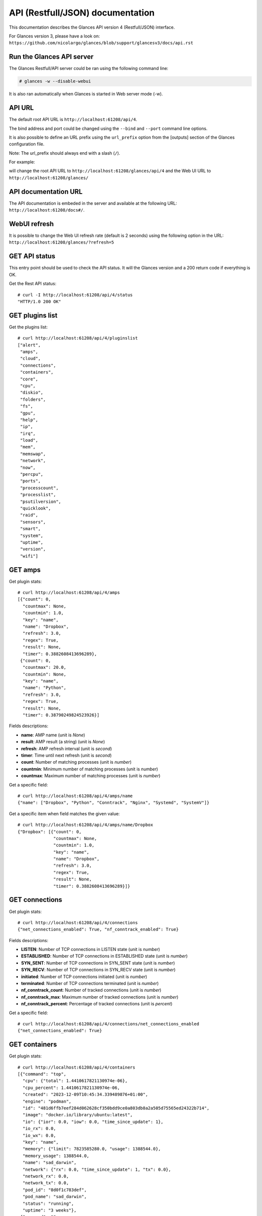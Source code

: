 .. _api:

API (Restfull/JSON) documentation
=================================

This documentation describes the Glances API version 4 (Restfull/JSON) interface.

For Glances version 3, please have a look on:
``https://github.com/nicolargo/glances/blob/support/glancesv3/docs/api.rst``

Run the Glances API server
--------------------------

The Glances Restfull/API server could be ran using the following command line:

.. code-block:: bash

    # glances -w --disable-webui

It is also ran automatically when Glances is started in Web server mode (-w).

API URL
-------

The default root API URL is ``http://localhost:61208/api/4``.

The bind address and port could be changed using the ``--bind`` and ``--port`` command line options.

It is also possible to define an URL prefix using the ``url_prefix`` option from the [outputs] section
of the Glances configuration file.

Note: The url_prefix should always end with a slash (``/``).

For example:

.. code-block:: ini
    [outputs]
    url_prefix = /glances/

will change the root API URL to ``http://localhost:61208/glances/api/4`` and the Web UI URL to
``http://localhost:61208/glances/``

API documentation URL
---------------------

The API documentation is embeded in the server and available at the following URL:
``http://localhost:61208/docs#/``.

WebUI refresh
-------------

It is possible to change the Web UI refresh rate (default is 2 seconds) using the following option in the URL:
``http://localhost:61208/glances/?refresh=5``


GET API status
--------------

This entry point should be used to check the API status.
It will the Glances version and a 200 return code if everything is OK.

Get the Rest API status::

    # curl -I http://localhost:61208/api/4/status
    "HTTP/1.0 200 OK"

GET plugins list
----------------

Get the plugins list::

    # curl http://localhost:61208/api/4/pluginslist
    ["alert",
     "amps",
     "cloud",
     "connections",
     "containers",
     "core",
     "cpu",
     "diskio",
     "folders",
     "fs",
     "gpu",
     "help",
     "ip",
     "irq",
     "load",
     "mem",
     "memswap",
     "network",
     "now",
     "percpu",
     "ports",
     "processcount",
     "processlist",
     "psutilversion",
     "quicklook",
     "raid",
     "sensors",
     "smart",
     "system",
     "uptime",
     "version",
     "wifi"]

GET amps
--------

Get plugin stats::

    # curl http://localhost:61208/api/4/amps
    [{"count": 0,
      "countmax": None,
      "countmin": 1.0,
      "key": "name",
      "name": "Dropbox",
      "refresh": 3.0,
      "regex": True,
      "result": None,
      "timer": 0.3882608413696289},
     {"count": 0,
      "countmax": 20.0,
      "countmin": None,
      "key": "name",
      "name": "Python",
      "refresh": 3.0,
      "regex": True,
      "result": None,
      "timer": 0.38790249824523926}]

Fields descriptions:

* **name**: AMP name (unit is *None*)
* **result**: AMP result (a string) (unit is *None*)
* **refresh**: AMP refresh interval (unit is *second*)
* **timer**: Time until next refresh (unit is *second*)
* **count**: Number of matching processes (unit is *number*)
* **countmin**: Minimum number of matching processes (unit is *number*)
* **countmax**: Maximum number of matching processes (unit is *number*)

Get a specific field::

    # curl http://localhost:61208/api/4/amps/name
    {"name": ["Dropbox", "Python", "Conntrack", "Nginx", "Systemd", "SystemV"]}

Get a specific item when field matches the given value::

    # curl http://localhost:61208/api/4/amps/name/Dropbox
    {"Dropbox": [{"count": 0,
                  "countmax": None,
                  "countmin": 1.0,
                  "key": "name",
                  "name": "Dropbox",
                  "refresh": 3.0,
                  "regex": True,
                  "result": None,
                  "timer": 0.3882608413696289}]}

GET connections
---------------

Get plugin stats::

    # curl http://localhost:61208/api/4/connections
    {"net_connections_enabled": True, "nf_conntrack_enabled": True}

Fields descriptions:

* **LISTEN**: Number of TCP connections in LISTEN state (unit is *number*)
* **ESTABLISHED**: Number of TCP connections in ESTABLISHED state (unit is *number*)
* **SYN_SENT**: Number of TCP connections in SYN_SENT state (unit is *number*)
* **SYN_RECV**: Number of TCP connections in SYN_RECV state (unit is *number*)
* **initiated**: Number of TCP connections initiated (unit is *number*)
* **terminated**: Number of TCP connections terminated (unit is *number*)
* **nf_conntrack_count**: Number of tracked connections (unit is *number*)
* **nf_conntrack_max**: Maximum number of tracked connections (unit is *number*)
* **nf_conntrack_percent**: Percentage of tracked connections (unit is *percent*)

Get a specific field::

    # curl http://localhost:61208/api/4/connections/net_connections_enabled
    {"net_connections_enabled": True}

GET containers
--------------

Get plugin stats::

    # curl http://localhost:61208/api/4/containers
    [{"command": "top",
      "cpu": {"total": 1.4410617821130974e-06},
      "cpu_percent": 1.4410617821130974e-06,
      "created": "2023-12-09T10:45:34.339489876+01:00",
      "engine": "podman",
      "id": "481d6ffb7eef284d062628cf350bdd9ce0a803db8a2a505d75565ed24322b714",
      "image": "docker.io/library/ubuntu:latest",
      "io": {"ior": 0.0, "iow": 0.0, "time_since_update": 1},
      "io_rx": 0.0,
      "io_wx": 0.0,
      "key": "name",
      "memory": {"limit": 7823585280.0, "usage": 1388544.0},
      "memory_usage": 1388544.0,
      "name": "sad_darwin",
      "network": {"rx": 0.0, "time_since_update": 1, "tx": 0.0},
      "network_rx": 0.0,
      "network_tx": 0.0,
      "pod_id": "8d0f1c783def",
      "pod_name": "sad_darwin",
      "status": "running",
      "uptime": "3 weeks"},
     {"command": "",
      "cpu": {"total": 3.3880282898471056e-10},
      "cpu_percent": 3.3880282898471056e-10,
      "created": "2022-10-22T14:23:03.120912374+02:00",
      "engine": "podman",
      "id": "9491515251edcd5bb5dc17205d7ee573c0be96fe0b08b0a12a7e2cea874565ea",
      "image": "k8s.gcr.io/pause:3.5",
      "io": {"ior": 0.0, "iow": 0.0, "time_since_update": 1},
      "io_rx": 0.0,
      "io_wx": 0.0,
      "key": "name",
      "memory": {"limit": 7823585280.0, "usage": 299008.0},
      "memory_usage": 299008.0,
      "name": "8d0f1c783def-infra",
      "network": {"rx": 0.0, "time_since_update": 1, "tx": 0.0},
      "network_rx": 0.0,
      "network_tx": 0.0,
      "pod_id": "8d0f1c783def",
      "pod_name": "8d0f1c783def-infra",
      "status": "running",
      "uptime": "3 weeks"}]

Fields descriptions:

* **name**: Container name (unit is *None*)
* **id**: Container ID (unit is *None*)
* **image**: Container image (unit is *None*)
* **status**: Container status (unit is *None*)
* **created**: Container creation date (unit is *None*)
* **command**: Container command (unit is *None*)
* **cpu_percent**: Container CPU consumption (unit is *percent*)
* **memory_usage**: Container memory usage (unit is *byte*)
* **io_rx**: Container IO bytes read rate (unit is *bytepersecond*)
* **io_wx**: Container IO bytes write rate (unit is *bytepersecond*)
* **network_rx**: Container network RX bitrate (unit is *bitpersecond*)
* **network_tx**: Container network TX bitrate (unit is *bitpersecond*)
* **uptime**: Container uptime (unit is *None*)
* **engine**: Container engine (Docker and Podman are currently supported) (unit is *None*)
* **pod_name**: Pod name (only with Podman) (unit is *None*)
* **pod_id**: Pod ID (only with Podman) (unit is *None*)

Get a specific field::

    # curl http://localhost:61208/api/4/containers/name
    {"name": ["sad_darwin", "8d0f1c783def-infra", "portainer"]}

Get a specific item when field matches the given value::

    # curl http://localhost:61208/api/4/containers/name/sad_darwin
    {"sad_darwin": [{"command": "top",
                     "cpu": {"total": 1.4410617821130974e-06},
                     "cpu_percent": 1.4410617821130974e-06,
                     "created": "2023-12-09T10:45:34.339489876+01:00",
                     "engine": "podman",
                     "id": "481d6ffb7eef284d062628cf350bdd9ce0a803db8a2a505d75565ed24322b714",
                     "image": "docker.io/library/ubuntu:latest",
                     "io": {"ior": 0.0, "iow": 0.0, "time_since_update": 1},
                     "io_rx": 0.0,
                     "io_wx": 0.0,
                     "key": "name",
                     "memory": {"limit": 7823585280.0, "usage": 1388544.0},
                     "memory_usage": 1388544.0,
                     "name": "sad_darwin",
                     "network": {"rx": 0.0, "time_since_update": 1, "tx": 0.0},
                     "network_rx": 0.0,
                     "network_tx": 0.0,
                     "pod_id": "8d0f1c783def",
                     "pod_name": "sad_darwin",
                     "status": "running",
                     "uptime": "3 weeks"}]}

GET core
--------

Get plugin stats::

    # curl http://localhost:61208/api/4/core
    {"log": 4, "phys": 2}

Fields descriptions:

* **phys**: Number of physical cores (hyper thread CPUs are excluded) (unit is *number*)
* **log**: Number of logical CPUs. A logical CPU is the number of physical cores multiplied by the number of threads that can run on each core (unit is *number*)

Get a specific field::

    # curl http://localhost:61208/api/4/core/phys
    {"phys": 2}

GET cpu
-------

Get plugin stats::

    # curl http://localhost:61208/api/4/cpu
    {"cpucore": 4,
     "ctx_switches": 0,
     "guest": 0.0,
     "guest_nice": 0.0,
     "idle": 73.1,
     "interrupts": 0,
     "iowait": 3.1,
     "irq": 0.0,
     "nice": 0.0,
     "soft_interrupts": 0,
     "softirq": 0.0,
     "steal": 0.0,
     "syscalls": 0,
     "system": 4.5,
     "time_since_update": 1,
     "total": 23.8,
     "user": 19.3}

Fields descriptions:

* **total**: Sum of all CPU percentages (except idle) (unit is *percent*)
* **system**: Percent time spent in kernel space. System CPU time is the time spent running code in the Operating System kernel (unit is *percent*)
* **user**: CPU percent time spent in user space. User CPU time is the time spent on the processor running your program's code (or code in libraries) (unit is *percent*)
* **iowait**: *(Linux)*: percent time spent by the CPU waiting for I/O operations to complete (unit is *percent*)
* **dpc**: *(Windows)*: time spent servicing deferred procedure calls (DPCs) (unit is *percent*)
* **idle**: percent of CPU used by any program. Every program or task that runs on a computer system occupies a certain amount of processing time on the CPU. If the CPU has completed all tasks it is idle (unit is *percent*)
* **irq**: *(Linux and BSD)*: percent time spent servicing/handling hardware/software interrupts. Time servicing interrupts (hardware + software) (unit is *percent*)
* **nice**: *(Unix)*: percent time occupied by user level processes with a positive nice value. The time the CPU has spent running users' processes that have been *niced* (unit is *percent*)
* **steal**: *(Linux)*: percentage of time a virtual CPU waits for a real CPU while the hypervisor is servicing another virtual processor (unit is *percent*)
* **ctx_switches**: number of context switches (voluntary + involuntary) per second. A context switch is a procedure that a computer's CPU (central processing unit) follows to change from one task (or process) to another while ensuring that the tasks do not conflict (unit is *number*)
* **interrupts**: number of interrupts per second (unit is *number*)
* **soft_interrupts**: number of software interrupts per second. Always set to 0 on Windows and SunOS (unit is *number*)
* **syscalls**: number of system calls per second. Always 0 on Linux OS (unit is *number*)
* **cpucore**: Total number of CPU core (unit is *number*)
* **time_since_update**: Number of seconds since last update (unit is *seconds*)

Get a specific field::

    # curl http://localhost:61208/api/4/cpu/total
    {"total": 23.8}

GET diskio
----------

Get plugin stats::

    # curl http://localhost:61208/api/4/diskio
    [{"disk_name": "sda",
      "key": "disk_name",
      "read_bytes": 0,
      "read_count": 0,
      "time_since_update": 1,
      "write_bytes": 0,
      "write_count": 0},
     {"alias": "InternalDisk",
      "disk_name": "sda1",
      "key": "disk_name",
      "read_bytes": 0,
      "read_count": 0,
      "time_since_update": 1,
      "write_bytes": 0,
      "write_count": 0}]

Fields descriptions:

* **disk_name**: Disk name (unit is *None*)
* **read_count**: Number of reads since last request (unit is *number*)
* **write_count**: Number of writes since last request (unit is *number*)
* **read_bytes**: Number of bytes read since last request (unit is *byte*)
* **write_bytes**: Number of bytes written since last request (unit is *byte*)
* **time_since_update**: Time since last request (unit is *second*)

Get a specific field::

    # curl http://localhost:61208/api/4/diskio/disk_name
    {"disk_name": ["sda", "sda1", "sda2", "sda5", "dm-0", "dm-1"]}

Get a specific item when field matches the given value::

    # curl http://localhost:61208/api/4/diskio/disk_name/sda
    {"sda": [{"disk_name": "sda",
              "key": "disk_name",
              "read_bytes": 0,
              "read_count": 0,
              "time_since_update": 1,
              "write_bytes": 0,
              "write_count": 0}]}

GET fs
------

Get plugin stats::

    # curl http://localhost:61208/api/4/fs
    [{"alias": "Root",
      "device_name": "/dev/mapper/ubuntu--gnome--vg-root",
      "free": 23381340160,
      "fs_type": "ext4",
      "key": "mnt_point",
      "mnt_point": "/",
      "percent": 89.9,
      "size": 243334156288,
      "used": 207565361152},
     {"device_name": "zsfpool",
      "free": 31195136,
      "fs_type": "zfs",
      "key": "mnt_point",
      "mnt_point": "/zsfpool",
      "percent": 25.4,
      "size": 41811968,
      "used": 10616832}]

Fields descriptions:

* **device_name**: Device name (unit is *None*)
* **fs_type**: File system type (unit is *None*)
* **mnt_point**: Mount point (unit is *None*)
* **size**: Total size (unit is *byte*)
* **used**: Used size (unit is *byte*)
* **free**: Free size (unit is *byte*)
* **percent**: File system usage in percent (unit is *percent*)

Get a specific field::

    # curl http://localhost:61208/api/4/fs/mnt_point
    {"mnt_point": ["/", "/zsfpool", "/var/snap/firefox/common/host-hunspell"]}

Get a specific item when field matches the given value::

    # curl http://localhost:61208/api/4/fs/mnt_point//
    {"/": [{"alias": "Root",
            "device_name": "/dev/mapper/ubuntu--gnome--vg-root",
            "free": 23381340160,
            "fs_type": "ext4",
            "key": "mnt_point",
            "mnt_point": "/",
            "percent": 89.9,
            "size": 243334156288,
            "used": 207565361152}]}

GET ip
------

Get plugin stats::

    # curl http://localhost:61208/api/4/ip
    {"address": "192.168.1.14",
     "gateway": "192.168.1.1",
     "mask": "255.255.255.0",
     "mask_cidr": 24,
     "public_address": "92.151.148.66",
     "public_info_human": ""}

Fields descriptions:

* **address**: Private IP address (unit is *None*)
* **mask**: Private IP mask (unit is *None*)
* **mask_cidr**: Private IP mask in CIDR format (unit is *number*)
* **gateway**: Private IP gateway (unit is *None*)
* **public_address**: Public IP address (unit is *None*)
* **public_info_human**: Public IP information (unit is *None*)

Get a specific field::

    # curl http://localhost:61208/api/4/ip/gateway
    {"gateway": "192.168.1.1"}

GET load
--------

Get plugin stats::

    # curl http://localhost:61208/api/4/load
    {"cpucore": 4, "min1": 3.4892578125, "min15": 1.8759765625, "min5": 2.306640625}

Fields descriptions:

* **min1**: Average sum of the number of processes waiting in the run-queue plus the number currently executing over 1 minute (unit is *float*)
* **min5**: Average sum of the number of processes waiting in the run-queue plus the number currently executing over 5 minutes (unit is *float*)
* **min15**: Average sum of the number of processes waiting in the run-queue plus the number currently executing over 15 minutes (unit is *float*)
* **cpucore**: Total number of CPU core (unit is *number*)

Get a specific field::

    # curl http://localhost:61208/api/4/load/min1
    {"min1": 3.4892578125}

GET mem
-------

Get plugin stats::

    # curl http://localhost:61208/api/4/mem
    {"active": 2950057984,
     "available": 2959200256,
     "buffers": 454606848,
     "cached": 2668859392,
     "free": 2959200256,
     "inactive": 3343507456,
     "percent": 62.2,
     "shared": 484585472,
     "total": 7823585280,
     "used": 4864385024}

Fields descriptions:

* **total**: Total physical memory available (unit is *bytes*)
* **available**: The actual amount of available memory that can be given instantly to processes that request more memory in bytes; this is calculated by summing different memory values depending on the platform (e.g. free + buffers + cached on Linux) and it is supposed to be used to monitor actual memory usage in a cross platform fashion (unit is *bytes*)
* **percent**: The percentage usage calculated as (total - available) / total * 100 (unit is *percent*)
* **used**: Memory used, calculated differently depending on the platform and designed for informational purposes only (unit is *bytes*)
* **free**: Memory not being used at all (zeroed) that is readily available; note that this doesn't reflect the actual memory available (use 'available' instead) (unit is *bytes*)
* **active**: *(UNIX)*: memory currently in use or very recently used, and so it is in RAM (unit is *bytes*)
* **inactive**: *(UNIX)*: memory that is marked as not used (unit is *bytes*)
* **buffers**: *(Linux, BSD)*: cache for things like file system metadata (unit is *bytes*)
* **cached**: *(Linux, BSD)*: cache for various things (unit is *bytes*)
* **wired**: *(BSD, macOS)*: memory that is marked to always stay in RAM. It is never moved to disk (unit is *bytes*)
* **shared**: *(BSD)*: memory that may be simultaneously accessed by multiple processes (unit is *bytes*)

Get a specific field::

    # curl http://localhost:61208/api/4/mem/total
    {"total": 7823585280}

GET memswap
-----------

Get plugin stats::

    # curl http://localhost:61208/api/4/memswap
    {"free": 4863156224,
     "percent": 39.8,
     "sin": 10874818560,
     "sout": 17161392128,
     "time_since_update": 1,
     "total": 8082419712,
     "used": 3219263488}

Fields descriptions:

* **total**: Total swap memory (unit is *bytes*)
* **used**: Used swap memory (unit is *bytes*)
* **free**: Free swap memory (unit is *bytes*)
* **percent**: Used swap memory in percentage (unit is *percent*)
* **sin**: The number of bytes the system has swapped in from disk (cumulative) (unit is *bytes*)
* **sout**: The number of bytes the system has swapped out from disk (cumulative) (unit is *bytes*)
* **time_since_update**: Number of seconds since last update (unit is *seconds*)

Get a specific field::

    # curl http://localhost:61208/api/4/memswap/total
    {"total": 8082419712}

GET network
-----------

Get plugin stats::

    # curl http://localhost:61208/api/4/network
    [{"alias": None,
      "cumulative_cx": 2094087670,
      "cumulative_rx": 1047043835,
      "cumulative_tx": 1047043835,
      "cx": 1484,
      "interface_name": "lo",
      "is_up": True,
      "key": "interface_name",
      "rx": 742,
      "speed": 0,
      "time_since_update": 1,
      "tx": 742},
     {"alias": "WIFI",
      "cumulative_cx": 12682714806,
      "cumulative_rx": 9627153753,
      "cumulative_tx": 3055561053,
      "cx": 224,
      "interface_name": "wlp2s0",
      "is_up": True,
      "key": "interface_name",
      "rx": 98,
      "speed": 0,
      "time_since_update": 1,
      "tx": 126}]

Fields descriptions:

* **interface_name**: Interface name (unit is *string*)
* **alias**: Interface alias name (optional) (unit is *string*)
* **rx**: The received/input rate (unit is *bitpersecond*)
* **tx**: The sent/output rate (unit is *bitpersecond*)
* **cx**: The cumulative received+sent rate (unit is *bitpersecond*)
* **cumulative_rx**: The number of bytes received through the interface (cumulative) (unit is *byte*)
* **cumulative_tx**: The number of bytes sent through the interface (cumulative) (unit is *byte*)
* **cumulative_cx**: The cumulative number of bytes reveived and sent through the interface (cumulative) (unit is *byte*)
* **speed**: Maximum interface speed (in bit per second). Can return 0 on some operating-system (unit is *bitpersecond*)
* **is_up**: Is the interface up ? (unit is *bool*)
* **time_since_update**: Number of seconds since last update (unit is *seconds*)

Get a specific field::

    # curl http://localhost:61208/api/4/network/interface_name
    {"interface_name": ["lo",
                        "wlp2s0",
                        "br-40875d2e2716",
                        "docker0",
                        "br_grafana",
                        "veth55598fc",
                        "mpqemubr0"]}

Get a specific item when field matches the given value::

    # curl http://localhost:61208/api/4/network/interface_name/lo
    {"lo": [{"alias": None,
             "cumulative_cx": 2094087670,
             "cumulative_rx": 1047043835,
             "cumulative_tx": 1047043835,
             "cx": 1484,
             "interface_name": "lo",
             "is_up": True,
             "key": "interface_name",
             "rx": 742,
             "speed": 0,
             "time_since_update": 1,
             "tx": 742}]}

GET now
-------

Get plugin stats::

    # curl http://localhost:61208/api/4/now
    "2024-01-06 09:53:40 CET"

GET percpu
----------

Get plugin stats::

    # curl http://localhost:61208/api/4/percpu
    [{"cpu_number": 0,
      "guest": 0.0,
      "guest_nice": 0.0,
      "idle": 28.0,
      "iowait": 3.0,
      "irq": 0.0,
      "key": "cpu_number",
      "nice": 0.0,
      "softirq": 0.0,
      "steal": 0.0,
      "system": 5.0,
      "total": 72.0,
      "user": 18.0},
     {"cpu_number": 1,
      "guest": 0.0,
      "guest_nice": 0.0,
      "idle": 43.0,
      "iowait": 2.0,
      "irq": 0.0,
      "key": "cpu_number",
      "nice": 0.0,
      "softirq": 0.0,
      "steal": 0.0,
      "system": 1.0,
      "total": 57.0,
      "user": 12.0}]

Fields descriptions:

* **cpu_number**: CPU number (unit is *None*)
* **total**: Sum of CPU percentages (except idle) for current CPU number (unit is *percent*)
* **system**: Percent time spent in kernel space. System CPU time is the time spent running code in the Operating System kernel (unit is *percent*)
* **user**: CPU percent time spent in user space. User CPU time is the time spent on the processor running your program's code (or code in libraries) (unit is *percent*)
* **iowait**: *(Linux)*: percent time spent by the CPU waiting for I/O operations to complete (unit is *percent*)
* **idle**: percent of CPU used by any program. Every program or task that runs on a computer system occupies a certain amount of processing time on the CPU. If the CPU has completed all tasks it is idle (unit is *percent*)
* **irq**: *(Linux and BSD)*: percent time spent servicing/handling hardware/software interrupts. Time servicing interrupts (hardware + software) (unit is *percent*)
* **nice**: *(Unix)*: percent time occupied by user level processes with a positive nice value. The time the CPU has spent running users' processes that have been *niced* (unit is *percent*)
* **steal**: *(Linux)*: percentage of time a virtual CPU waits for a real CPU while the hypervisor is servicing another virtual processor (unit is *percent*)
* **guest**: *(Linux)*: percent of time spent running a virtual CPU for guest operating systems under the control of the Linux kernel (unit is *percent*)
* **guest_nice**: *(Linux)*: percent of time spent running a niced guest (virtual CPU) (unit is *percent*)
* **softirq**: *(Linux)*: percent of time spent handling software interrupts (unit is *percent*)

Get a specific field::

    # curl http://localhost:61208/api/4/percpu/cpu_number
    {"cpu_number": [0, 1, 2, 3]}

GET ports
---------

Get plugin stats::

    # curl http://localhost:61208/api/4/ports
    [{"description": "DefaultGateway",
      "host": "192.168.1.1",
      "indice": "port_0",
      "port": 0,
      "refresh": 30,
      "rtt_warning": None,
      "status": 0.00626,
      "timeout": 3}]

Fields descriptions:

* **host**: Measurement is be done on this host (or IP address) (unit is *None*)
* **port**: Measurement is be done on this port (0 for ICMP) (unit is *None*)
* **description**: Human readable description for the host/port (unit is *None*)
* **refresh**: Refresh time (in seconds) for this host/port (unit is *None*)
* **timeout**: Timeout (in seconds) for the measurement (unit is *None*)
* **status**: Measurement result (in seconds) (unit is *second*)
* **rtt_warning**: Warning threshold (in seconds) for the measurement (unit is *second*)
* **indice**: Unique indice for the host/port (unit is *None*)

Get a specific field::

    # curl http://localhost:61208/api/4/ports/host
    {"host": ["192.168.1.1"]}

Get a specific item when field matches the given value::

    # curl http://localhost:61208/api/4/ports/host/192.168.1.1
    {"192.168.1.1": [{"description": "DefaultGateway",
                      "host": "192.168.1.1",
                      "indice": "port_0",
                      "port": 0,
                      "refresh": 30,
                      "rtt_warning": None,
                      "status": 0.00626,
                      "timeout": 3}]}

GET processcount
----------------

Get plugin stats::

    # curl http://localhost:61208/api/4/processcount
    {"pid_max": 0, "running": 1, "sleeping": 318, "thread": 1478, "total": 395}

Fields descriptions:

* **total**: Total number of processes (unit is *number*)
* **running**: Total number of running processes (unit is *number*)
* **sleeping**: Total number of sleeping processes (unit is *number*)
* **thread**: Total number of threads (unit is *number*)
* **pid_max**: Maximum number of processes (unit is *number*)

Get a specific field::

    # curl http://localhost:61208/api/4/processcount/total
    {"total": 395}

GET psutilversion
-----------------

Get plugin stats::

    # curl http://localhost:61208/api/4/psutilversion
    "5.9.6"

GET quicklook
-------------

Get plugin stats::

    # curl http://localhost:61208/api/4/quicklook
    {"cpu": 23.8,
     "cpu_hz": 2025000000.0,
     "cpu_hz_current": 2046654750.0,
     "cpu_name": "Intel(R) Core(TM) i7-4500U CPU @ 1.80GHz",
     "mem": 62.2,
     "percpu": [{"cpu_number": 0,
                 "guest": 0.0,
                 "guest_nice": 0.0,
                 "idle": 28.0,
                 "iowait": 3.0,
                 "irq": 0.0,
                 "key": "cpu_number",
                 "nice": 0.0,
                 "softirq": 0.0,
                 "steal": 0.0,
                 "system": 5.0,
                 "total": 72.0,
                 "user": 18.0},
                {"cpu_number": 1,
                 "guest": 0.0,
                 "guest_nice": 0.0,
                 "idle": 43.0,
                 "iowait": 2.0,
                 "irq": 0.0,
                 "key": "cpu_number",
                 "nice": 0.0,
                 "softirq": 0.0,
                 "steal": 0.0,
                 "system": 1.0,
                 "total": 57.0,
                 "user": 12.0},
                {"cpu_number": 2,
                 "guest": 0.0,
                 "guest_nice": 0.0,
                 "idle": 39.0,
                 "iowait": 2.0,
                 "irq": 0.0,
                 "key": "cpu_number",
                 "nice": 0.0,
                 "softirq": 0.0,
                 "steal": 0.0,
                 "system": 4.0,
                 "total": 61.0,
                 "user": 10.0},
                {"cpu_number": 3,
                 "guest": 0.0,
                 "guest_nice": 0.0,
                 "idle": 53.0,
                 "iowait": 0.0,
                 "irq": 0.0,
                 "key": "cpu_number",
                 "nice": 0.0,
                 "softirq": 0.0,
                 "steal": 0.0,
                 "system": 0.0,
                 "total": 47.0,
                 "user": 3.0}],
     "swap": 39.8}

Fields descriptions:

* **cpu**: CPU percent usage (unit is *percent*)
* **mem**: MEM percent usage (unit is *percent*)
* **swap**: SWAP percent usage (unit is *percent*)
* **cpu_name**: CPU name (unit is *None*)
* **cpu_hz_current**: CPU current frequency (unit is *hertz*)
* **cpu_hz**: CPU max frequency (unit is *hertz*)

Get a specific field::

    # curl http://localhost:61208/api/4/quicklook/cpu
    {"cpu": 23.8}

GET sensors
-----------

Get plugin stats::

    # curl http://localhost:61208/api/4/sensors
    [{"critical": 105,
      "key": "label",
      "label": "acpitz 0",
      "type": "temperature_core",
      "unit": "C",
      "value": 27,
      "warning": 105},
     {"critical": 105,
      "key": "label",
      "label": "acpitz 1",
      "type": "temperature_core",
      "unit": "C",
      "value": 29,
      "warning": 105}]

Fields descriptions:

* **label**: Sensor label (unit is *None*)
* **unit**: Sensor unit (unit is *None*)
* **value**: Sensor value (unit is *number*)
* **warning**: Warning threshold (unit is *number*)
* **critical**: Critical threshold (unit is *number*)
* **type**: Sensor type (one of battery, temperature_core, fan_speed) (unit is *None*)

Get a specific field::

    # curl http://localhost:61208/api/4/sensors/label
    {"label": ["acpitz 0",
               "acpitz 1",
               "Package id 0",
               "Core 0",
               "Core 1",
               "CPU",
               "Ambient",
               "SODIMM",
               "BAT BAT0"]}

Get a specific item when field matches the given value::

    # curl http://localhost:61208/api/4/sensors/label/acpitz 0
    {"acpitz 0": [{"critical": 105,
                   "key": "label",
                   "label": "acpitz 0",
                   "type": "temperature_core",
                   "unit": "C",
                   "value": 27,
                   "warning": 105}]}

GET system
----------

Get plugin stats::

    # curl http://localhost:61208/api/4/system
    {"hostname": "XPS13-9333",
     "hr_name": "Ubuntu 22.04 64bit",
     "linux_distro": "Ubuntu 22.04",
     "os_name": "Linux",
     "os_version": "5.15.0-88-generic",
     "platform": "64bit"}

Fields descriptions:

* **os_name**: Operating system name (unit is *None*)
* **hostname**: Hostname (unit is *None*)
* **platform**: Platform (32 or 64 bits) (unit is *None*)
* **linux_distro**: Linux distribution (unit is *None*)
* **os_version**: Operating system version (unit is *None*)
* **hr_name**: Human readable operating sytem name (unit is *None*)

Get a specific field::

    # curl http://localhost:61208/api/4/system/os_name
    {"os_name": "Linux"}

GET uptime
----------

Get plugin stats::

    # curl http://localhost:61208/api/4/uptime
    "42 days, 0:55:44"

GET version
-----------

Get plugin stats::

    # curl http://localhost:61208/api/4/version
    "4.0.0_beta01"

GET all stats
-------------

Get all Glances stats::

    # curl http://localhost:61208/api/4/all
    Return a very big dictionary (avoid using this request, performances will be poor)...

GET top n items of a specific plugin
------------------------------------

Get top 2 processes of the processlist plugin::

    # curl http://localhost:61208/api/4/processlist/top/2
    [{"cmdline": ["/usr/share/code/code",
                  "--ms-enable-electron-run-as-node",
                  "/home/nicolargo/.vscode/extensions/ms-python.vscode-pylance-2023.12.1/dist/server.bundle.js",
                  "--cancellationReceive=file:810abd06604ca203178b3fa9390087012fbf550dba",
                  "--node-ipc",
                  "--clientProcessId=391253"],
      "cpu_percent": 0.0,
      "cpu_times": {"children_system": 0.46,
                    "children_user": 4.72,
                    "iowait": 0.0,
                    "system": 271.09,
                    "user": 4572.96},
      "gids": {"effective": 1000, "real": 1000, "saved": 1000},
      "io_counters": [614924288, 2121728, 0, 0, 0],
      "key": "pid",
      "memory_info": {"data": 868155392,
                      "dirty": 0,
                      "lib": 0,
                      "rss": 437923840,
                      "shared": 19935232,
                      "text": 120565760,
                      "vms": 1207768694784},
      "memory_percent": 5.59748279499805,
      "name": "code",
      "nice": 0,
      "num_threads": 13,
      "pid": 391817,
      "status": "S",
      "time_since_update": 1,
      "username": "nicolargo"},
     {"cmdline": ["/snap/firefox/3206/usr/lib/firefox/firefox",
                  "-contentproc",
                  "-childID",
                  "3",
                  "-isForBrowser",
                  "-prefsLen",
                  "42198",
                  "-prefMapSize",
                  "234667",
                  "-jsInitLen",
                  "234236",
                  "-parentBuildID",
                  "20230928054334",
                  "-greomni",
                  "/snap/firefox/3206/usr/lib/firefox/omni.ja",
                  "-appomni",
                  "/snap/firefox/3206/usr/lib/firefox/browser/omni.ja",
                  "-appDir",
                  "/snap/firefox/3206/usr/lib/firefox/browser",
                  "{83bff215-96f9-42b4-8c47-091fe64e4ee7}",
                  "828507",
                  "true",
                  "tab"],
      "cpu_percent": 0.0,
      "cpu_times": {"children_system": 0.0,
                    "children_user": 0.0,
                    "iowait": 0.0,
                    "system": 6.28,
                    "user": 68.32},
      "gids": {"effective": 1000, "real": 1000, "saved": 1000},
      "io_counters": [8815616, 0, 0, 0, 0],
      "key": "pid",
      "memory_info": {"data": 733995008,
                      "dirty": 0,
                      "lib": 0,
                      "rss": 410722304,
                      "shared": 66146304,
                      "text": 643072,
                      "vms": 3309584384},
      "memory_percent": 5.249796471829345,
      "name": "WebExtensions",
      "nice": 0,
      "num_threads": 20,
      "pid": 828921,
      "status": "S",
      "time_since_update": 1,
      "username": "nicolargo"}]

Note: Only work for plugin with a list of items

GET item description
--------------------
Get item description (human readable) for a specific plugin/item::

    # curl http://localhost:61208/api/4/diskio/read_bytes/description
    "Number of bytes read since last request."

Note: the description is defined in the fields_description variable of the plugin.

GET item unit
-------------
Get item unit for a specific plugin/item::

    # curl http://localhost:61208/api/4/diskio/read_bytes/unit
    "byte"

Note: the description is defined in the fields_description variable of the plugin.

GET stats history
-----------------

History of a plugin::

    # curl http://localhost:61208/api/4/cpu/history
    {"system": [["2024-01-06T09:53:42.781012", 4.5],
                ["2024-01-06T09:53:43.803212", 1.7],
                ["2024-01-06T09:53:45.030806", 1.7]],
     "user": [["2024-01-06T09:53:42.780998", 19.3],
              ["2024-01-06T09:53:43.803203", 10.1],
              ["2024-01-06T09:53:45.030792", 10.1]]}

Limit history to last 2 values::

    # curl http://localhost:61208/api/4/cpu/history/2
    {"system": [["2024-01-06T09:53:43.803212", 1.7],
                ["2024-01-06T09:53:45.030806", 1.7]],
     "user": [["2024-01-06T09:53:43.803203", 10.1],
              ["2024-01-06T09:53:45.030792", 10.1]]}

History for a specific field::

    # curl http://localhost:61208/api/4/cpu/system/history
    {"system": [["2024-01-06T09:53:40.998741", 4.5],
                ["2024-01-06T09:53:42.781012", 4.5],
                ["2024-01-06T09:53:43.803212", 1.7],
                ["2024-01-06T09:53:45.030806", 1.7]]}

Limit history for a specific field to last 2 values::

    # curl http://localhost:61208/api/4/cpu/system/history
    {"system": [["2024-01-06T09:53:43.803212", 1.7],
                ["2024-01-06T09:53:45.030806", 1.7]]}

GET limits (used for thresholds)
--------------------------------

All limits/thresholds::

    # curl http://localhost:61208/api/4/all/limits
    {"alert": {"alert_disable": ["False"], "history_size": 1200.0},
     "amps": {"amps_disable": ["False"], "history_size": 1200.0},
     "containers": {"containers_all": ["False"],
                    "containers_disable": ["False"],
                    "containers_max_name_size": 20.0,
                    "history_size": 1200.0},
     "core": {"history_size": 1200.0},
     "cpu": {"cpu_ctx_switches_careful": 160000.0,
             "cpu_ctx_switches_critical": 200000.0,
             "cpu_ctx_switches_warning": 180000.0,
             "cpu_disable": ["False"],
             "cpu_iowait_careful": 20.0,
             "cpu_iowait_critical": 25.0,
             "cpu_iowait_warning": 22.5,
             "cpu_steal_careful": 50.0,
             "cpu_steal_critical": 90.0,
             "cpu_steal_warning": 70.0,
             "cpu_system_careful": 50.0,
             "cpu_system_critical": 90.0,
             "cpu_system_log": ["False"],
             "cpu_system_warning": 70.0,
             "cpu_total_careful": 65.0,
             "cpu_total_critical": 85.0,
             "cpu_total_log": ["True"],
             "cpu_total_warning": 75.0,
             "cpu_user_careful": 50.0,
             "cpu_user_critical": 90.0,
             "cpu_user_log": ["False"],
             "cpu_user_warning": 70.0,
             "history_size": 1200.0},
     "diskio": {"diskio_alias": ["sda1:InternalDisk", "sdb1:ExternalDisk"],
                "diskio_disable": ["False"],
                "diskio_hide": ["loop.*", "/dev/loop.*"],
                "history_size": 1200.0},
     "folders": {"folders_disable": ["False"], "history_size": 1200.0},
     "fs": {"fs_alias": ["/:Root"],
            "fs_careful": 50.0,
            "fs_critical": 90.0,
            "fs_disable": ["False"],
            "fs_hide": ["/boot.*", "/snap.*"],
            "fs_warning": 70.0,
            "history_size": 1200.0},
     "gpu": {"gpu_disable": ["False"],
             "gpu_mem_careful": 50.0,
             "gpu_mem_critical": 90.0,
             "gpu_mem_warning": 70.0,
             "gpu_proc_careful": 50.0,
             "gpu_proc_critical": 90.0,
             "gpu_proc_warning": 70.0,
             "history_size": 1200.0},
     "help": {"history_size": 1200.0},
     "ip": {"history_size": 1200.0,
            "ip_censys_fields": ["location:continent",
                                 "location:country",
                                 "autonomous_system:name"],
            "ip_censys_url": ["https://search.censys.io/api"],
            "ip_disable": ["False"],
            "ip_public_ip_disabled": ["False"],
            "ip_public_refresh_interval": 300.0},
     "load": {"history_size": 1200.0,
              "load_careful": 0.7,
              "load_critical": 5.0,
              "load_disable": ["False"],
              "load_warning": 1.0},
     "mem": {"history_size": 1200.0,
             "mem_careful": 50.0,
             "mem_critical": 90.0,
             "mem_disable": ["False"],
             "mem_warning": 70.0},
     "memswap": {"history_size": 1200.0,
                 "memswap_careful": 50.0,
                 "memswap_critical": 90.0,
                 "memswap_disable": ["False"],
                 "memswap_warning": 70.0},
     "network": {"history_size": 1200.0,
                 "network_alias": ["wlp2s0:WIFI"],
                 "network_disable": ["False"],
                 "network_rx_careful": 70.0,
                 "network_rx_critical": 90.0,
                 "network_rx_warning": 80.0,
                 "network_tx_careful": 70.0,
                 "network_tx_critical": 90.0,
                 "network_tx_warning": 80.0},
     "now": {"history_size": 1200.0},
     "percpu": {"history_size": 1200.0,
                "percpu_disable": ["False"],
                "percpu_iowait_careful": 50.0,
                "percpu_iowait_critical": 90.0,
                "percpu_iowait_warning": 70.0,
                "percpu_system_careful": 50.0,
                "percpu_system_critical": 90.0,
                "percpu_system_warning": 70.0,
                "percpu_user_careful": 50.0,
                "percpu_user_critical": 90.0,
                "percpu_user_warning": 70.0},
     "ports": {"history_size": 1200.0,
               "ports_disable": ["False"],
               "ports_port_default_gateway": ["True"],
               "ports_refresh": 30.0,
               "ports_timeout": 3.0},
     "processcount": {"history_size": 1200.0, "processcount_disable": ["False"]},
     "processlist": {"history_size": 1200.0,
                     "processlist_cpu_careful": 50.0,
                     "processlist_cpu_critical": 90.0,
                     "processlist_cpu_warning": 70.0,
                     "processlist_disable": ["False"],
                     "processlist_mem_careful": 50.0,
                     "processlist_mem_critical": 90.0,
                     "processlist_mem_warning": 70.0,
                     "processlist_nice_warning": ["-20",
                                                  "-19",
                                                  "-18",
                                                  "-17",
                                                  "-16",
                                                  "-15",
                                                  "-14",
                                                  "-13",
                                                  "-12",
                                                  "-11",
                                                  "-10",
                                                  "-9",
                                                  "-8",
                                                  "-7",
                                                  "-6",
                                                  "-5",
                                                  "-4",
                                                  "-3",
                                                  "-2",
                                                  "-1",
                                                  "1",
                                                  "2",
                                                  "3",
                                                  "4",
                                                  "5",
                                                  "6",
                                                  "7",
                                                  "8",
                                                  "9",
                                                  "10",
                                                  "11",
                                                  "12",
                                                  "13",
                                                  "14",
                                                  "15",
                                                  "16",
                                                  "17",
                                                  "18",
                                                  "19"]},
     "psutilversion": {"history_size": 1200.0},
     "quicklook": {"history_size": 1200.0,
                   "quicklook_cpu_careful": 50.0,
                   "quicklook_cpu_critical": 90.0,
                   "quicklook_cpu_warning": 70.0,
                   "quicklook_disable": ["False"],
                   "quicklook_mem_careful": 50.0,
                   "quicklook_mem_critical": 90.0,
                   "quicklook_mem_warning": 70.0,
                   "quicklook_percentage_char": ["|"],
                   "quicklook_swap_careful": 50.0,
                   "quicklook_swap_critical": 90.0,
                   "quicklook_swap_warning": 70.0},
     "sensors": {"history_size": 1200.0,
                 "sensors_battery_careful": 80.0,
                 "sensors_battery_critical": 95.0,
                 "sensors_battery_warning": 90.0,
                 "sensors_disable": ["False"],
                 "sensors_refresh": 4.0,
                 "sensors_temperature_core_careful": 60.0,
                 "sensors_temperature_core_critical": 80.0,
                 "sensors_temperature_core_warning": 70.0,
                 "sensors_temperature_hdd_careful": 45.0,
                 "sensors_temperature_hdd_critical": 60.0,
                 "sensors_temperature_hdd_warning": 52.0},
     "system": {"history_size": 1200.0,
                "system_disable": ["False"],
                "system_refresh": 60},
     "uptime": {"history_size": 1200.0},
     "version": {"history_size": 1200.0},
     "wifi": {"history_size": 1200.0,
              "wifi_careful": -65.0,
              "wifi_critical": -85.0,
              "wifi_disable": ["False"],
              "wifi_warning": -75.0}}

Limits/thresholds for the cpu plugin::

    # curl http://localhost:61208/api/4/cpu/limits
    {"cpu_ctx_switches_careful": 160000.0,
     "cpu_ctx_switches_critical": 200000.0,
     "cpu_ctx_switches_warning": 180000.0,
     "cpu_disable": ["False"],
     "cpu_iowait_careful": 20.0,
     "cpu_iowait_critical": 25.0,
     "cpu_iowait_warning": 22.5,
     "cpu_steal_careful": 50.0,
     "cpu_steal_critical": 90.0,
     "cpu_steal_warning": 70.0,
     "cpu_system_careful": 50.0,
     "cpu_system_critical": 90.0,
     "cpu_system_log": ["False"],
     "cpu_system_warning": 70.0,
     "cpu_total_careful": 65.0,
     "cpu_total_critical": 85.0,
     "cpu_total_log": ["True"],
     "cpu_total_warning": 75.0,
     "cpu_user_careful": 50.0,
     "cpu_user_critical": 90.0,
     "cpu_user_log": ["False"],
     "cpu_user_warning": 70.0,
     "history_size": 1200.0}

